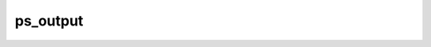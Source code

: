 
ps_output
=========================

.. py:function:: ps_output(**kwargs)
  
    Description comes here!


    :param output_title: Defines a title for the output which gets displayed if the format supports it. The default is: magics++ plot.
    :type output_title: str


    :param output_name_first_page_number: Determines whether, for the first page of multipage output, the number is included in the filename. The possible values:

        * on
        * off
        The default is: on.
    :type output_name_first_page_number: str


    :param output_file_minimal_width: Width of numbering of multi-file outputs (eg, 'plot.1.png' or 'plot.001.png'). The default is: 1.
    :type output_file_minimal_width: number


    :param output_debug: Defines if extra debug information are written in the output file (PS, EPS, SVG) or console (PNG). The possible values:

        * on
        * off
        The default is: off.
    :type output_debug: str


    :param output_filelist: Defines if a list of all generated files should be written. The possible values:

        * on
        * off
        The default is: off.
    :type output_filelist: str


    :param output_filelist_name: Defines the name of the file containing the list of generated files. The default is: magics_outputs.lst.
    :type output_filelist_name: str


    :param output_ps_colour_model: Defines the PostScript colour model . The possible values:

        * rgb
        * cmyk
        * monochrome
        * gray
        * cmyk_monochrome
        * cmyk_gray
        The default is: rgb.
    :type output_ps_colour_model: str


    :param output_ps_scale: Defines the PostScript scale between 0.1 and 1.0 (1.0 being the full page size). The default is: 1.0.
    :type output_ps_scale: number


    :param output_ps_split: Enables the output to be split into different (single page) PostScript files. The possible values:

        * on
        * off
        The default is: off.
    :type output_ps_split: str


    :rtype: None
